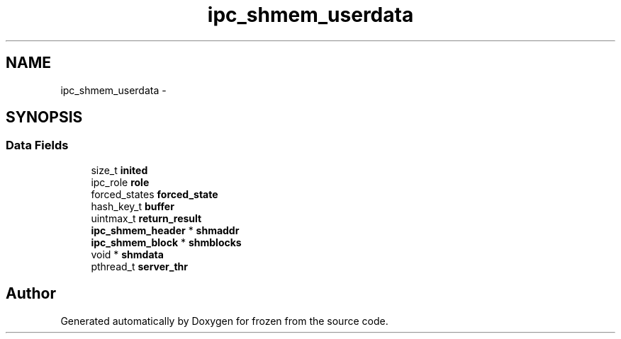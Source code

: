 .TH "ipc_shmem_userdata" 3 "Sat Nov 5 2011" "Version 1.0" "frozen" \" -*- nroff -*-
.ad l
.nh
.SH NAME
ipc_shmem_userdata \- 
.SH SYNOPSIS
.br
.PP
.SS "Data Fields"

.in +1c
.ti -1c
.RI "size_t \fBinited\fP"
.br
.ti -1c
.RI "ipc_role \fBrole\fP"
.br
.ti -1c
.RI "forced_states \fBforced_state\fP"
.br
.ti -1c
.RI "hash_key_t \fBbuffer\fP"
.br
.ti -1c
.RI "uintmax_t \fBreturn_result\fP"
.br
.ti -1c
.RI "\fBipc_shmem_header\fP * \fBshmaddr\fP"
.br
.ti -1c
.RI "\fBipc_shmem_block\fP * \fBshmblocks\fP"
.br
.ti -1c
.RI "void * \fBshmdata\fP"
.br
.ti -1c
.RI "pthread_t \fBserver_thr\fP"
.br
.in -1c

.SH "Author"
.PP 
Generated automatically by Doxygen for frozen from the source code.
